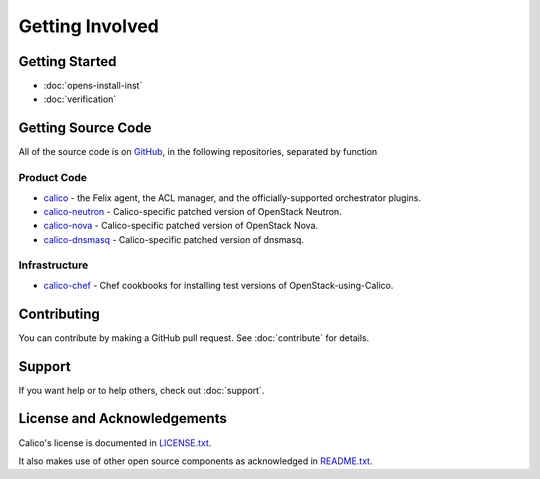 Getting Involved
================

Getting Started
---------------

-  :doc:`opens-install-inst`
-  :doc:`verification`

Getting Source Code
-------------------

All of the source code is on `GitHub <https://github.com/Metaswitch>`__,
in the following repositories, separated by function

Product Code
~~~~~~~~~~~~

-  `calico <https://github.com/Metaswitch/calico>`__ - the Felix agent,
   the ACL manager, and the officially-supported orchestrator plugins.
-  `calico-neutron <https://github.com/Metaswitch/calico-neutron>`__ -
   Calico-specific patched version of OpenStack Neutron.
-  `calico-nova <https://github.com/Metaswitch/calico-nova>`__ -
   Calico-specific patched version of OpenStack Nova.
-  `calico-dnsmasq <https://github.com/Metaswitch/calico-dnsmasq>`__ -
   Calico-specific patched version of dnsmasq.

Infrastructure
~~~~~~~~~~~~~~

-  `calico-chef <https://github.com/Metaswitch/calico-chef>`__ - Chef
   cookbooks for installing test versions of OpenStack-using-Calico.

Contributing
------------

You can contribute by making a GitHub pull request. See :doc:`contribute`
for details.

Support
-------

If you want help or to help others, check out :doc:`support`.

License and Acknowledgements
----------------------------

Calico's license is documented in
`LICENSE.txt <https://github.com/Metaswitch/calico-docs/blob/master/LICENSE.txt>`__.

It also makes use of other open source components as acknowledged in
`README.txt <https://github.com/Metaswitch/calico-docs/blob/master/README.txt>`__.
